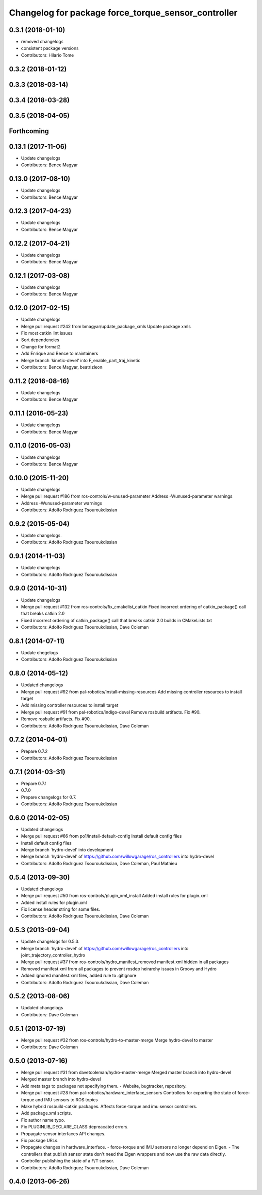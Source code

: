 ^^^^^^^^^^^^^^^^^^^^^^^^^^^^^^^^^^^^^^^^^^^^^^^^^^^^
Changelog for package force_torque_sensor_controller
^^^^^^^^^^^^^^^^^^^^^^^^^^^^^^^^^^^^^^^^^^^^^^^^^^^^

0.3.1 (2018-01-10)
------------------
* removed changelogs
* consistent package versions
* Contributors: Hilario Tome

0.3.2 (2018-01-12)
------------------

0.3.3 (2018-03-14)
------------------

0.3.4 (2018-03-28)
------------------

0.3.5 (2018-04-05)
------------------

Forthcoming
-----------

0.13.1 (2017-11-06)
-------------------
* Update changelogs
* Contributors: Bence Magyar

0.13.0 (2017-08-10)
-------------------
* Update changelogs
* Contributors: Bence Magyar

0.12.3 (2017-04-23)
-------------------
* Update changelogs
* Contributors: Bence Magyar

0.12.2 (2017-04-21)
-------------------
* Update changelogs
* Contributors: Bence Magyar

0.12.1 (2017-03-08)
-------------------
* Update changelogs
* Contributors: Bence Magyar

0.12.0 (2017-02-15)
-------------------
* Update changelogs
* Merge pull request #242 from bmagyar/update_package_xmls
  Update package xmls
* Fix most catkin lint issues
* Sort dependencies
* Change for format2
* Add Enrique and Bence to maintainers
* Merge branch 'kinetic-devel' into F_enable_part_traj_kinetic
* Contributors: Bence Magyar, beatrizleon

0.11.2 (2016-08-16)
-------------------
* Update changelogs
* Contributors: Bence Magyar

0.11.1 (2016-05-23)
-------------------
* Update changelogs
* Contributors: Bence Magyar

0.11.0 (2016-05-03)
-------------------
* Update changelogs
* Contributors: Bence Magyar

0.10.0 (2015-11-20)
-------------------
* Update changelogs
* Merge pull request #186 from ros-controls/w-unused-parameter
  Address -Wunused-parameter warnings
* Address -Wunused-parameter warnings
* Contributors: Adolfo Rodriguez Tsouroukdissian

0.9.2 (2015-05-04)
------------------
* Update changelogs.
* Contributors: Adolfo Rodriguez Tsouroukdissian

0.9.1 (2014-11-03)
------------------
* Update changelogs
* Contributors: Adolfo Rodriguez Tsouroukdissian

0.9.0 (2014-10-31)
------------------
* Update changelogs
* Merge pull request #132 from ros-controls/fix_cmakelist_catkin
  Fixed incorrect ordering of catkin_package() call that breaks catkin 2.0
* Fixed incorrect ordering of catkin_package() call that breaks catkin 2.0 builds in CMakeLists.txt
* Contributors: Adolfo Rodriguez Tsouroukdissian, Dave Coleman

0.8.1 (2014-07-11)
------------------
* Update chegelogs
* Contributors: Adolfo Rodriguez Tsouroukdissian

0.8.0 (2014-05-12)
------------------
* Updated changelogs
* Merge pull request #92 from pal-robotics/install-missing-resources
  Add missing controller resources to install target
* Add missing controller resources to install target
* Merge pull request #91 from pal-robotics/indigo-devel
  Remove rosbuild artifacts. Fix #90.
* Remove rosbuild artifacts. Fix #90.
* Contributors: Adolfo Rodriguez Tsouroukdissian, Dave Coleman

0.7.2 (2014-04-01)
------------------
* Prepare 0.7.2
* Contributors: Adolfo Rodriguez Tsouroukdissian

0.7.1 (2014-03-31)
------------------
* Prepare 0.7.1
* 0.7.0
* Prepare changelogs for 0.7.
* Contributors: Adolfo Rodriguez Tsouroukdissian

0.6.0 (2014-02-05)
------------------
* Updated changelogs
* Merge pull request #66 from po1/install-default-config
  Install default config files
* Install default config files
* Merge branch 'hydro-devel' into development
* Merge branch 'hydro-devel' of https://github.com/willowgarage/ros_controllers into hydro-devel
* Contributors: Adolfo Rodriguez Tsouroukdissian, Dave Coleman, Paul Mathieu

0.5.4 (2013-09-30)
------------------
* Updated changelogs
* Merge pull request #50 from ros-controls/plugin_xml_install
  Added install rules for plugin.xml
* Added install rules for plugin.xml
* Fix license header string for some files.
* Contributors: Adolfo Rodriguez Tsouroukdissian, Dave Coleman

0.5.3 (2013-09-04)
------------------
* Update changelogs for 0.5.3.
* Merge branch 'hydro-devel' of https://github.com/willowgarage/ros_controllers into joint_trajectory_controller_hydro
* Merge pull request #37 from ros-controls/hydro_manifest_removed
  manifest.xml hidden in all packages
* Removed manifest.xml from all packages to prevent rosdep heirarchy issues in Groovy and Hydro
* Added ignored manifest.xml files, added rule to .gitignore
* Contributors: Adolfo Rodriguez Tsouroukdissian, Dave Coleman

0.5.2 (2013-08-06)
------------------
* Updated changelogs
* Contributors: Dave Coleman

0.5.1 (2013-07-19)
------------------
* Merge pull request #32 from ros-controls/hydro-to-master-merge
  Merge hydro-devel to master
* Contributors: Dave Coleman

0.5.0 (2013-07-16)
------------------
* Merge pull request #31 from davetcoleman/hydro-master-merge
  Merged master branch into hydro-devel
* Merged master branch into hydro-devel
* Add meta tags to packages not specifying them.
  - Website, bugtracker, repository.
* Merge pull request #28 from pal-robotics/hardware_interface_sensors
  Controllers for exporting the state of force-torque and IMU sensors to ROS topics
* Make hybrid rosbuild-catkin packages.
  Affects force-torque and imu sensor controllers.
* Add package.xml scripts.
* Fix author name typo.
* Fix PLUGINLIB_DECLARE_CLASS depreacated errors.
* Propagate sensor interfaces API changes.
* Fix package URLs.
* Propagate changes in hardware_interface.
  - force-torque and IMU sensors no longer depend on Eigen.
  - The controllers that publish sensor state don't need the Eigen wrappers
  and now use the raw data directly.
* Controller publishing the state of a F/T sensor.
* Contributors: Adolfo Rodriguez Tsouroukdissian, Dave Coleman

0.4.0 (2013-06-26)
------------------
